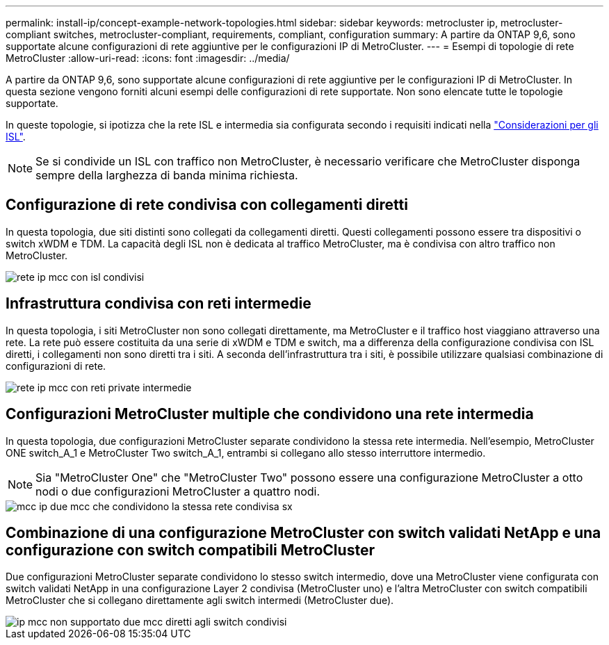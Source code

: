 ---
permalink: install-ip/concept-example-network-topologies.html 
sidebar: sidebar 
keywords: metrocluster ip, metrocluster-compliant switches, metrocluster-compliant, requirements, compliant, configuration 
summary: A partire da ONTAP 9,6, sono supportate alcune configurazioni di rete aggiuntive per le configurazioni IP di MetroCluster. 
---
= Esempi di topologie di rete MetroCluster
:allow-uri-read: 
:icons: font
:imagesdir: ../media/


A partire da ONTAP 9,6, sono supportate alcune configurazioni di rete aggiuntive per le configurazioni IP di MetroCluster. In questa sezione vengono forniti alcuni esempi delle configurazioni di rete supportate. Non sono elencate tutte le topologie supportate.

In queste topologie, si ipotizza che la rete ISL e intermedia sia configurata secondo i requisiti indicati nella link:concept-requirements-isls.html["Considerazioni per gli ISL"].


NOTE: Se si condivide un ISL con traffico non MetroCluster, è necessario verificare che MetroCluster disponga sempre della larghezza di banda minima richiesta.



== Configurazione di rete condivisa con collegamenti diretti

In questa topologia, due siti distinti sono collegati da collegamenti diretti. Questi collegamenti possono essere tra dispositivi o switch xWDM e TDM. La capacità degli ISL non è dedicata al traffico MetroCluster, ma è condivisa con altro traffico non MetroCluster.

image::../media/mcc_ip_networking_with_shared_isls.gif[rete ip mcc con isl condivisi]



== Infrastruttura condivisa con reti intermedie

In questa topologia, i siti MetroCluster non sono collegati direttamente, ma MetroCluster e il traffico host viaggiano attraverso una rete.
La rete può essere costituita da una serie di xWDM e TDM e switch, ma a differenza della configurazione condivisa con ISL diretti, i collegamenti non sono diretti tra i siti. A seconda dell'infrastruttura tra i siti, è possibile utilizzare qualsiasi combinazione di configurazioni di rete.

image::../media/mcc_ip_networking_with_intermediate_private_networks.gif[rete ip mcc con reti private intermedie]



== Configurazioni MetroCluster multiple che condividono una rete intermedia

In questa topologia, due configurazioni MetroCluster separate condividono la stessa rete intermedia. Nell'esempio, MetroCluster ONE switch_A_1 e MetroCluster Two switch_A_1, entrambi si collegano allo stesso interruttore intermedio.


NOTE: Sia "MetroCluster One" che "MetroCluster Two" possono essere una configurazione MetroCluster a otto nodi o due configurazioni MetroCluster a quattro nodi.

image::../media/mcc_ip_two_mccs_sharing_the_same_shared_network_sx.gif[mcc ip due mcc che condividono la stessa rete condivisa sx]



== Combinazione di una configurazione MetroCluster con switch validati NetApp e una configurazione con switch compatibili MetroCluster

Due configurazioni MetroCluster separate condividono lo stesso switch intermedio, dove una MetroCluster viene configurata con switch validati NetApp in una configurazione Layer 2 condivisa (MetroCluster uno) e l'altra MetroCluster con switch compatibili MetroCluster che si collegano direttamente agli switch intermedi (MetroCluster due).

image::../media/mcc_ip_unsupported_two_mccs_direct_to_shared_switches.png[ip mcc non supportato due mcc diretti agli switch condivisi]
